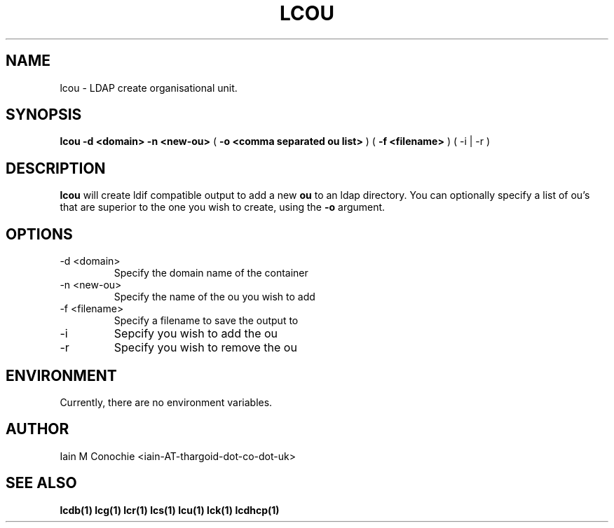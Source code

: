 .TH LCOU 1 "Version 0.4.4: February 04 2015" "Collection of ldap utilities" "ldap collection"
.SH NAME
lcou \- LDAP create organisational unit.
.SH SYNOPSIS
.B lcou
.B "-d <domain>"
.B "-n <new-ou>"
(
.B "-o <comma separated ou list>"
)
(
.B "-f <filename>"
)
(
-i | -r
)
.SH DESCRIPTION
\fBlcou\fP will create ldif compatible output to add a new \fBou\fP to an ldap
directory. You can optionally specify a list of ou's that are superior to the
one you wish to create, using the \fB-o\fP argument.
.SH OPTIONS
.IP "-d <domain>"
Specify the domain name of the container
.IP "-n <new-ou>"
Specify the name of the ou you wish to add
.IP "-f <filename>
Specify a filename to save the output to
.IP -i
Sepcify you wish to add the ou
.IP -r
Specify you wish to remove the ou
.SH ENVIRONMENT
Currently, there are no environment variables.
.SH AUTHOR
Iain M Conochie <iain-AT-thargoid-dot-co-dot-uk>
.SH SEE ALSO
.BR lcdb(1)
.BR lcg(1)
.BR lcr(1)
.BR lcs(1)
.BR lcu(1)
.BR lck(1)
.BR lcdhcp(1)
